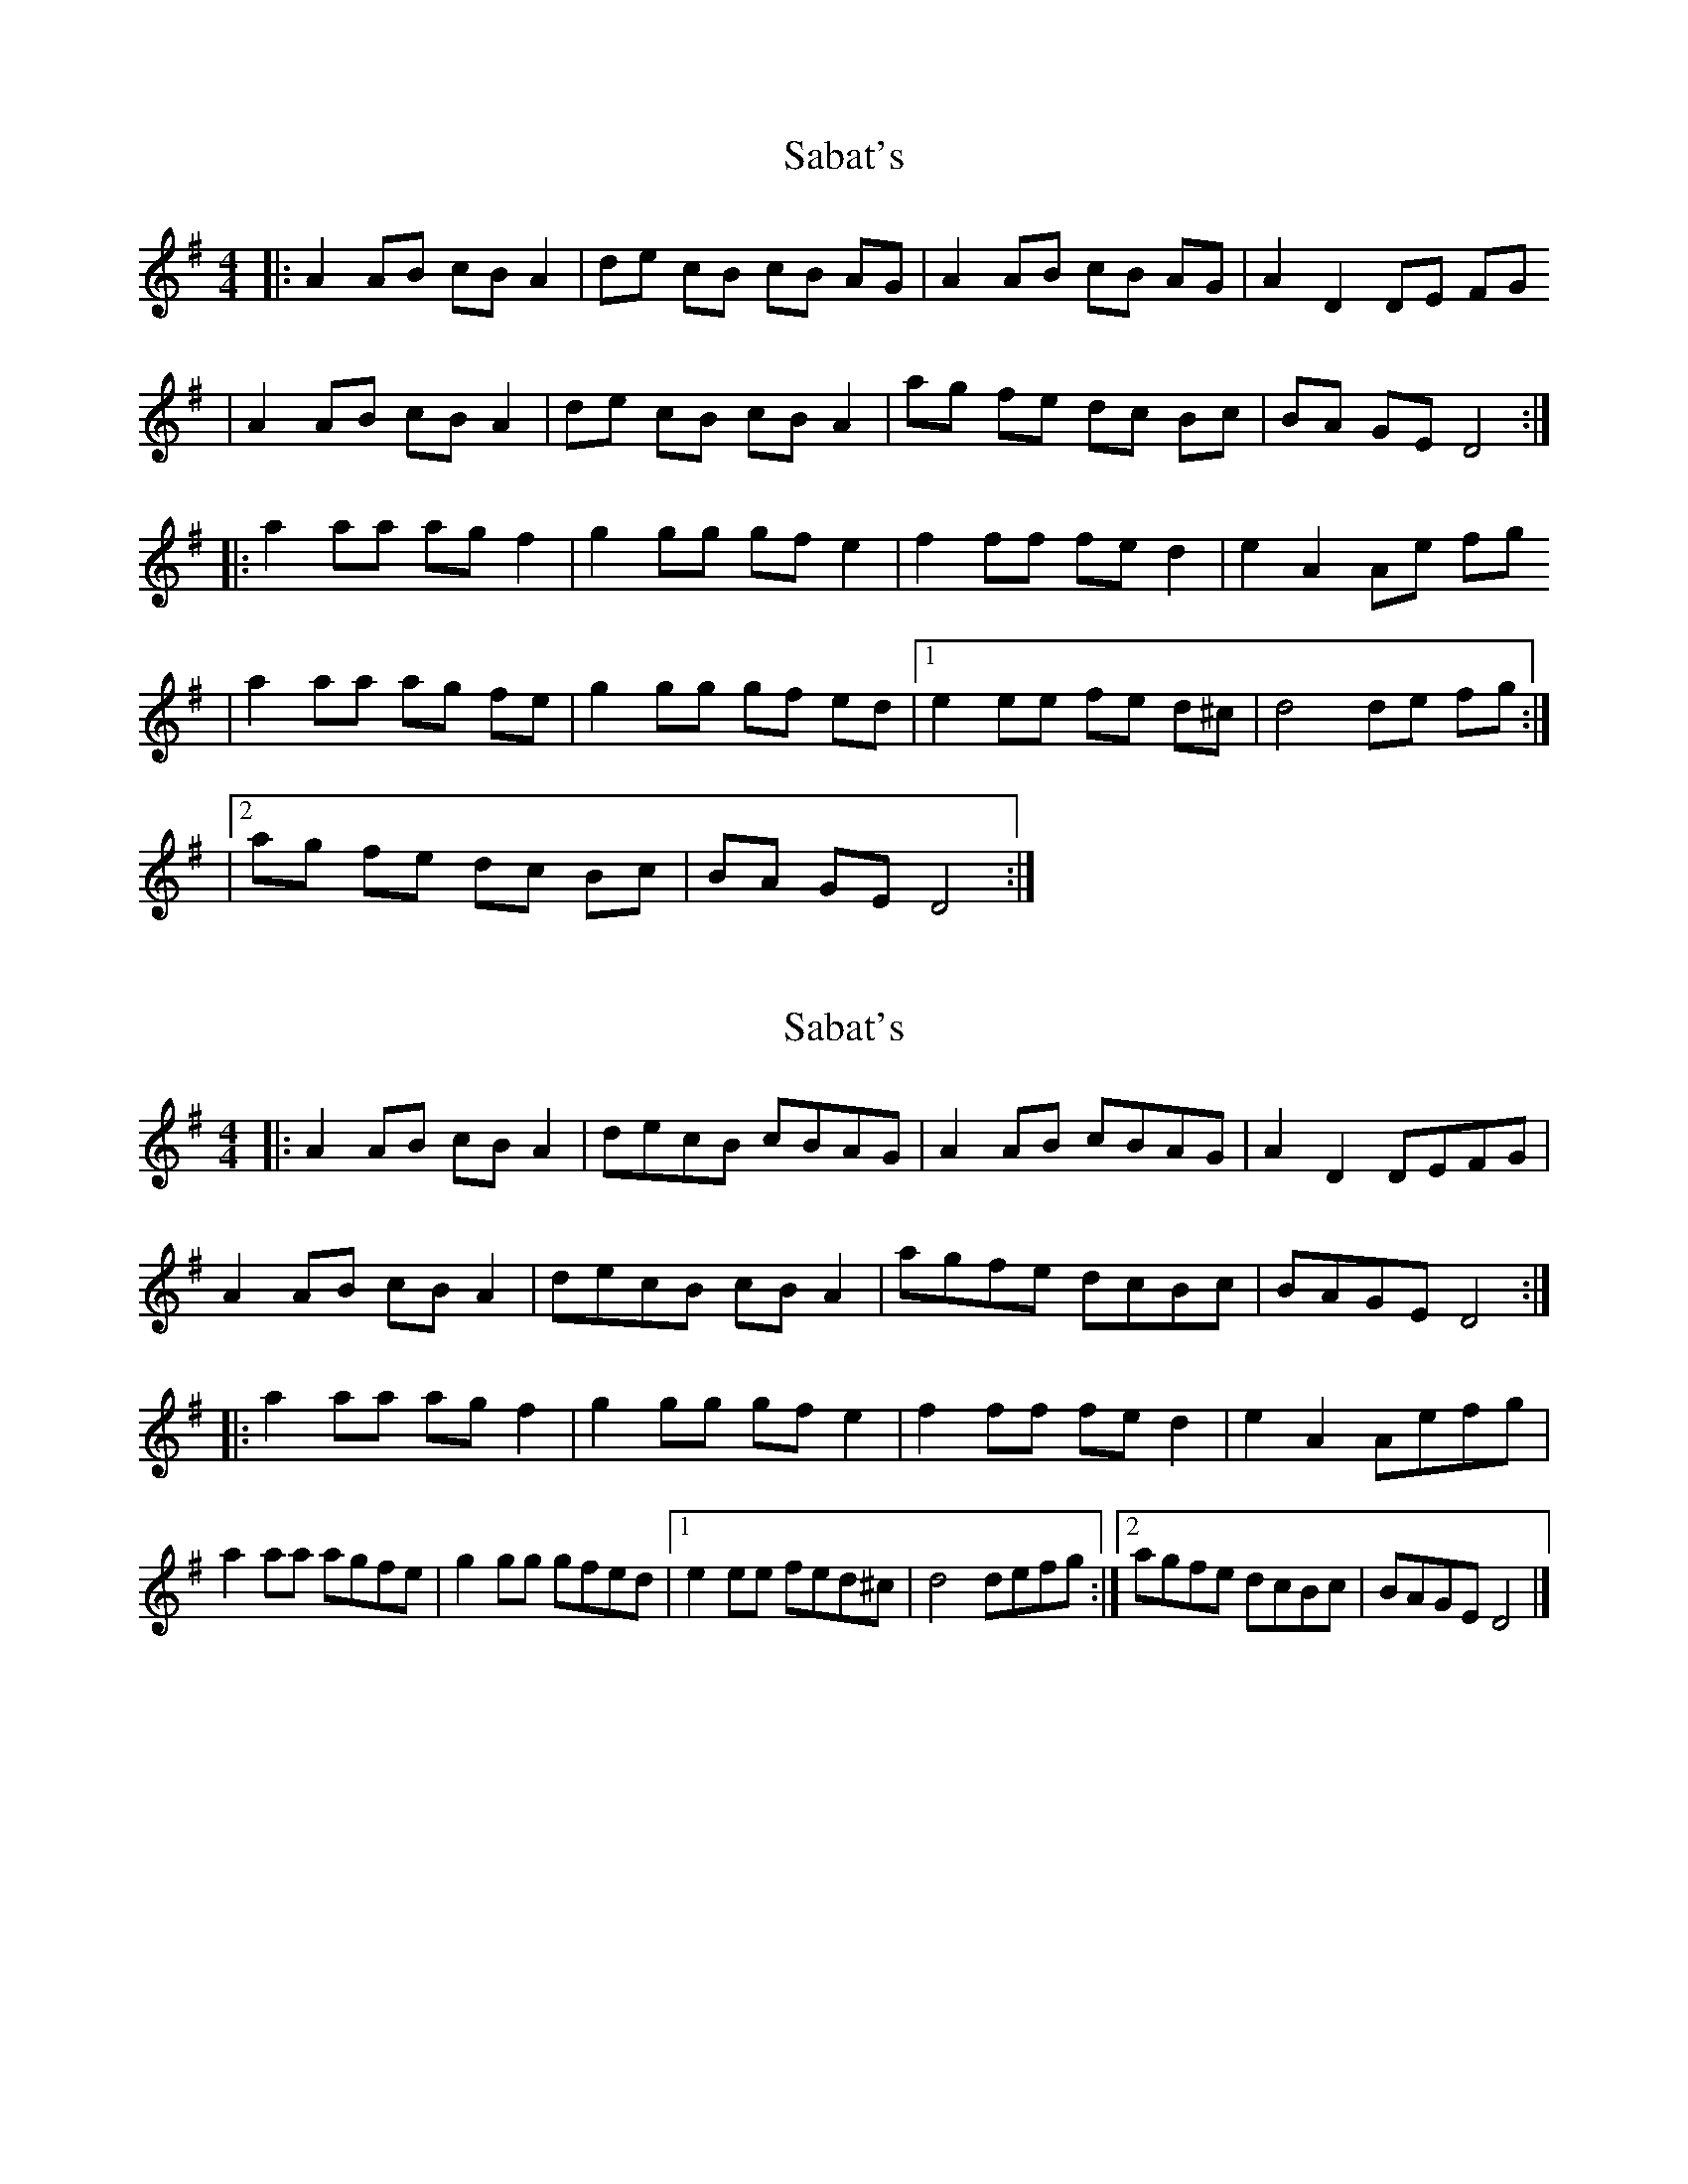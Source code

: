 X: 1
T: Sabat's
Z: Nate Sabat
S: https://thesession.org/tunes/12377#setting20631
R: reel
M: 4/4
L: 1/8
K: Dmix
|:A2 AB cB A2|de cB cB AG|A2 AB cB AG|A2 D2 DE FG
|A2 AB cB A2|de cB cB A2|ag fe dc Bc|BA GE D4:|
|:a2 aa ag f2|g2 gg gf e2|f2 ff fe d2|e2 A2 Ae fg
|a2 aa ag fe|g2 gg gf ed|1 e2 ee fe d^c|d4 de fg:|
|2 ag fe dc Bc|BA GE D4:|
X: 2
T: Sabat's
Z: Tøm
S: https://thesession.org/tunes/12377#setting20639
R: reel
M: 4/4
L: 1/8
K: Dmix
|:A2 AB cB A2|decB cBAG|A2 AB cBAG|A2 D2 DEFG|
A2 AB cB A2|decB cB A2|agfe dcBc|BAGE D4:|
|:a2 aa ag f2|g2 gg gf e2|f2 ff fe d2|e2 A2 Aefg|
a2 aa agfe|g2 gg gfed|1 e2 ee fed^c|d4 defg:|2 agfe dcBc|BAGE D4|]
